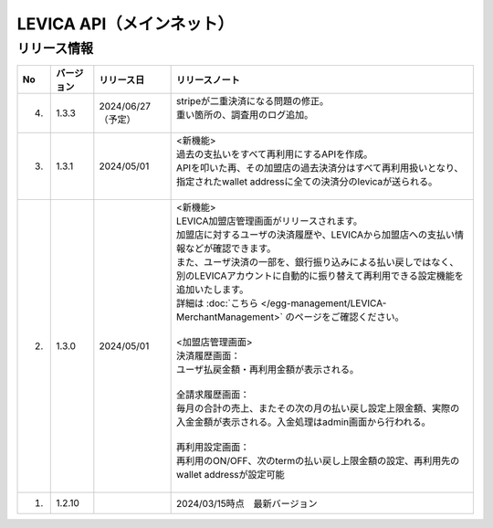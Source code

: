 ###########################################
LEVICA API（メインネット）
###########################################

リリース情報
=====================================

.. csv-table::
    :header-rows: 1
    :align: center

    "No", "バージョン", "リリース日", "リリースノート"
    "4.", "1.3.3", "2024/06/27（予定）", "
    | stripeが二重決済になる問題の修正。
    | 重い箇所の、調査用のログ追加。
    | 　"
    "3.", "1.3.1", "2024/05/01", "| <新機能>
    | 過去の支払いをすべて再利用にするAPIを作成。
    | APIを叩いた再、その加盟店の過去決済分はすべて再利用扱いとなり、指定されたwallet addressに全ての決済分のlevicaが送られる。
    | 　"
    "2.", "1.3.0", "2024/05/01", "| <新機能>
    | LEVICA加盟店管理画面がリリースされます。
    | 加盟店に対するユーザの決済履歴や、LEVICAから加盟店への支払い情報などが確認できます。
    | また、ユーザ決済の一部を、銀行振り込みによる払い戻しではなく、
    | 別のLEVICAアカウントに自動的に振り替えて再利用できる設定機能を追加いたします。
    | 詳細は :doc:`こちら </egg-management/LEVICA-MerchantManagement>` のページをご確認ください。
    | 
    | <加盟店管理画面>
    | 決済履歴画面：
    | ユーザ払戻金額・再利用金額が表示される。
    | 
    | 全請求履歴画面：
    | 毎月の合計の売上、またその次の月の払い戻し設定上限金額、実際の入金金額が表示される。入金処理はadmin画面から行われる。
    | 
    | 再利用設定画面：
    | 再利用のON/OFF、次のtermの払い戻し上限金額の設定、再利用先のwallet addressが設定可能
    | 　"
    "1.", "1.2.10", "", "2024/03/15時点　最新バージョン"
